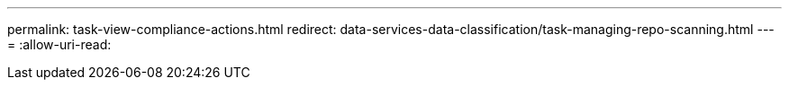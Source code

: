---
permalink: task-view-compliance-actions.html 
redirect: data-services-data-classification/task-managing-repo-scanning.html 
---
= 
:allow-uri-read: 


